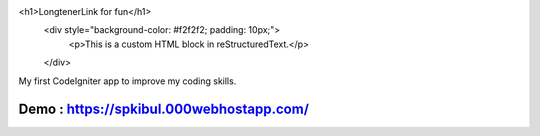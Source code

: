 
.. raw:: html
<h1>LongtenerLink for fun</h1>
   <div style="background-color: #f2f2f2; padding: 10px;">
       <p>This is a custom HTML block in reStructuredText.</p>
   </div>

My first CodeIgniter app to improve my coding skills.

*******************
Demo : https://spkibul.000webhostapp.com/
*******************

